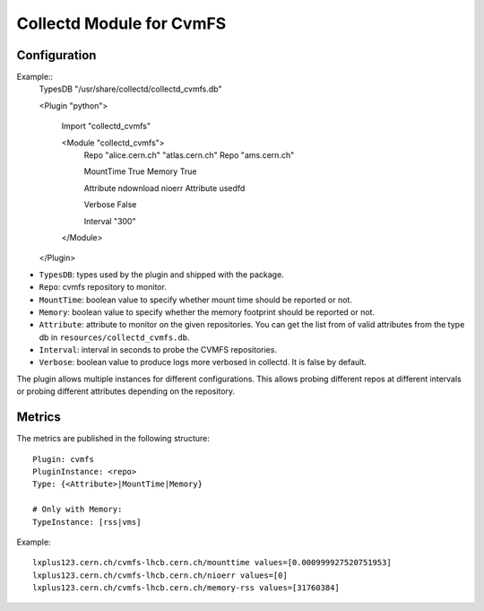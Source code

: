 Collectd Module for CvmFS
=========================

Configuration
-------------

Example::
    TypesDB "/usr/share/collectd/collectd_cvmfs.db"

    <Plugin "python">

      Import "collectd_cvmfs"

      <Module "collectd_cvmfs">
        Repo "alice.cern.ch" "atlas.cern.ch"
        Repo "ams.cern.ch"

        MountTime True
        Memory True

        Attribute ndownload nioerr
        Attribute usedfd

        Verbose False

        Interval "300"
      </Module>

    </Plugin>

* ``TypesDB``: types used by the plugin and shipped with the package. 
* ``Repo``: cvmfs repository to monitor.
* ``MountTime``: boolean value to specify whether mount time should be reported or not.
* ``Memory``: boolean value to specify whether the memory footprint should be reported or not.
* ``Attribute``: attribute to monitor on the given repositories. You can get the list from of valid attributes from the type db in ``resources/collectd_cvmfs.db``.
* ``Interval``: interval in seconds to probe the CVMFS repositories.
* ``Verbose``: boolean value to produce logs more verbosed in collectd. It is false by default.

The plugin allows multiple instances for different configurations. This allows probing different repos at different intervals or probing different attributes depending on the repository.

Metrics
-------

The metrics are published in the following structure::

    Plugin: cvmfs
    PluginInstance: <repo>
    Type: {<Attribute>|MountTime|Memory}
    
    # Only with Memory:
    TypeInstance: [rss|vms]


Example::

    lxplus123.cern.ch/cvmfs-lhcb.cern.ch/mounttime values=[0.000999927520751953]
    lxplus123.cern.ch/cvmfs-lhcb.cern.ch/nioerr values=[0]
    lxplus123.cern.ch/cvmfs-lhcb.cern.ch/memory-rss values=[31760384]
